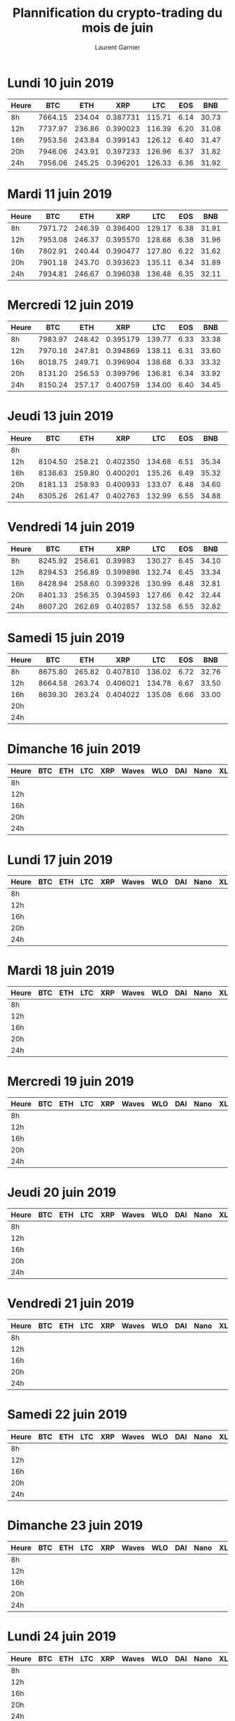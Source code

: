 #+TITLE: Plannification du crypto-trading du mois de juin
#+AUTHOR: Laurent Garnier


* Lundi 10 juin 2019

 | Heure |     BTC |    ETH |      XRP |    LTC |  EOS |   BNB |      XLM |      ADA |   Dash |      XEM | Zcash |      BAT | Waves | Nano |      ZIL |  KMD |       AE |    STEEM |      WLO |
 |-------+---------+--------+----------+--------+------+-------+----------+----------+--------+----------+-------+----------+-------+------+----------+------+----------+----------+----------|
 | 8h    | 7664.15 | 234.04 | 0.387731 | 115.71 | 6.14 | 30.73 | 0.119934 | 0.081075 | 143.53 | 0.082879 | 78.21 | 0.324181 |  2.29 | 1.53 | 0.022534 | 1.61 | 0.515413 | 0.413156 | 0.044369 |
 |-------+---------+--------+----------+--------+------+-------+----------+----------+--------+----------+-------+----------+-------+------+----------+------+----------+----------+----------|
 | 12h   | 7737.97 | 236.86 | 0.390023 | 116.39 | 6.20 | 31.08 | 0.120375 | 0.081283 | 143.66 | 0.082706 | 78.35 | 0.324711 |  2.31 | 1.54 | 0.022581 | 1.62 | 0.509046 | 0.407774 | 0.043220 |
 |-------+---------+--------+----------+--------+------+-------+----------+----------+--------+----------+-------+----------+-------+------+----------+------+----------+----------+----------|
 | 16h   | 7953.56 | 243.84 | 0.399143 | 126.12 | 6.40 | 31.47 | 0.123135 | 0.084172 | 146.90 | 0.085029 | 80.46 | 0.331268 |  2.37 | 1.58 | 0.023459 | 1.66 | 0.516471 | 0.413727 | 0.042993 |
 |-------+---------+--------+----------+--------+------+-------+----------+----------+--------+----------+-------+----------+-------+------+----------+------+----------+----------+----------|
 | 20h   | 7946.06 | 243.91 | 0.397233 | 126.96 | 6.37 | 31.82 | 0.122764 | 0.083868 | 146.93 | 0.084230 | 79.43 | 0.331905 |  2.36 | 1.59 | 0.023412 | 1.66 | 0.518238 | 0.411450 | 0.041436 |
 |-------+---------+--------+----------+--------+------+-------+----------+----------+--------+----------+-------+----------+-------+------+----------+------+----------+----------+----------|
 | 24h   | 7956.06 | 245.25 | 0.396201 | 126.33 | 6.36 | 31.92 | 0.123647 | 0.084613 | 149.52 | 0.083946 | 79.47 | 0.332344 |  2.37 | 1.57 | 0.023509 | 1.66 | 0.520594 | 0.412795 | 0.041903 |
  
* Mardi 11 juin 2019

   | Heure |     BTC |    ETH |      XRP |    LTC |  EOS |   BNB |      XLM |      ADA |   Dash |      XEM | Zcash |      BAT | Waves | Nano |      ZIL |  KMD |    STEEM |        AE |      WLO |
   |-------+---------+--------+----------+--------+------+-------+----------+----------+--------+----------+-------+----------+-------+------+----------+------+----------+-----------+----------|
   | 8h    | 7971.72 | 246.39 | 0.396400 | 129.17 | 6.38 | 31.91 | 0.122029 | 0.084408 | 149.87 |  0.08496 | 79.21 | 0.327275 |  2.39 | 1.56 | 0.024146 | 1.63 | 0.416343 |  0.513821 | 0.040804 |
   |-------+---------+--------+----------+--------+------+-------+----------+----------+--------+----------+-------+----------+-------+------+----------+------+----------+-----------+----------|
   | 12h   | 7953.08 | 246.37 | 0.395570 | 128.68 | 6.38 | 31.96 | 0.122100 | 0.084640 | 148.35 | 0.083975 | 78.95 | 0.327797 |  2.41 | 1.56 | 0.024154 | 1.60 | 0.412950 | 0.5110602 | 0.040519 |
   |-------+---------+--------+----------+--------+------+-------+----------+----------+--------+----------+-------+----------+-------+------+----------+------+----------+-----------+----------|
   | 16h   | 7802.91 | 240.44 | 0.390477 | 127.80 | 6.22 | 31.62 | 0.120213 | 0.083502 | 144.69 | 0.082316 | 78.22 | 0.322836 |  2.36 | 1.51 | 0.023456 | 1.56 | 0.422504 |  0.502811 | 0.038360 |
   |-------+---------+--------+----------+--------+------+-------+----------+----------+--------+----------+-------+----------+-------+------+----------+------+----------+-----------+----------|
   | 20h   | 7901.18 | 243.70 | 0.393623 | 135.11 | 6.34 | 31.89 | 0.121675 | 0.086295 | 146.34 | 0.083174 | 79.88 | 0.326990 |  2.38 | 1.54 | 0.023548 | 1.58 | 0.432269 |  0.506798 | 0.039248 |
   |-------+---------+--------+----------+--------+------+-------+----------+----------+--------+----------+-------+----------+-------+------+----------+------+----------+-----------+----------|
   | 24h   | 7934.81 | 246.67 | 0.396038 | 136.48 | 6.35 | 32.11 | 0.122967 | 0.088290 | 148.83 | 0.083934 | 80.15 | 0.326969 |  2.38 | 1.56 | 0.023092 | 1.59 | 0.441292 |  0.510563 | 0.038341 |


* Mercredi 12 juin 2019

     | Heure |     BTC |    ETH |      XRP |    LTC |  EOS |   BNB |      XLM |      ADA |   Dash |      XEM | Zcash |      BAT | Waves | Nano |      ZIL |  KMD |       AE |    STEEM |      WLO |
     |-------+---------+--------+----------+--------+------+-------+----------+----------+--------+----------+-------+----------+-------+------+----------+------+----------+----------+----------|
     | 8h    | 7983.97 | 248.42 | 0.395179 | 139.77 | 6.33 | 33.38 | 0.123059 | 0.089170 | 149.20 | 0.084027 | 80.94 | 0.331728 |  2.39 | 1.59 | 0.022881 | 1.61 | 0.506396 | 0.426155 | 0.039061 |
     |-------+---------+--------+----------+--------+------+-------+----------+----------+--------+----------+-------+----------+-------+------+----------+------+----------+----------+----------|
     | 12h   | 7970.16 | 247.81 | 0.394869 | 138.11 | 6.31 | 33.60 | 0.124313 | 0.092693 | 149.53 | 0.084426 | 82.69 | 0.328893 |  2.40 | 1.56 | 0.022712 | 1.62 | 0.505600 | 0.424455 | 0.038010 |
     |-------+---------+--------+----------+--------+------+-------+----------+----------+--------+----------+-------+----------+-------+------+----------+------+----------+----------+----------|
     | 16h   | 8018.75 | 249.71 | 0.396904 | 138.68 | 6.33 | 33.32 | 0.125523 | 0.092495 | 149.12 | 0.085268 | 84.01 | 0.331451 |  2.41 | 1.57 | 0.022837 | 1.64 | 0.506771 | 0.434189 | 0.038020 |
     |-------+---------+--------+----------+--------+------+-------+----------+----------+--------+----------+-------+----------+-------+------+----------+------+----------+----------+----------|
     | 20h   | 8131.20 | 256.53 | 0.399796 | 136.81 | 6.34 | 33.92 | 0.125801 | 0.093773 | 150.61 | 0.085748 | 90.23 | 0.334341 |  2.44 | 1.58 | 0.022851 | 1.66 | 0.508912 | 0.428088 | 0.037889 |
     |-------+---------+--------+----------+--------+------+-------+----------+----------+--------+----------+-------+----------+-------+------+----------+------+----------+----------+----------|
     | 24h   | 8150.24 | 257.17 | 0.400759 | 134.00 | 6.40 | 34.45 | 0.126379 | 0.094214 | 153.83 | 0.085816 | 89.03 | 0.333869 |  2.44 | 1.58 | 0.023408 | 1.65 | 0.506404 | 0.428003 | 0.038268 |


* Jeudi 13 juin 2019

   | Heure |     BTC |    ETH |      XRP |    LTC |  EOS |   BNB |      XLM |      ADA |   Dash |      XEM | Zcash |      BAT | Waves | Nano |      ZIL |  KMD |      WLO |
   |-------+---------+--------+----------+--------+------+-------+----------+----------+--------+----------+-------+----------+-------+------+----------+------+----------|
   | 8h    |         |        |          |        |      |       |          |          |        |          |       |          |       |      |          |      |          |
   |-------+---------+--------+----------+--------+------+-------+----------+----------+--------+----------+-------+----------+-------+------+----------+------+----------|
   | 12h   | 8104.50 | 258.21 | 0.402350 | 134.68 | 6.51 | 35.34 | 0.126480 | 0.092332 | 156.47 | 0.085677 | 88.71 | 0.331153 |  2.48 | 1.64 | 0.023499 | 1.67 | 0.036997 |
   |-------+---------+--------+----------+--------+------+-------+----------+----------+--------+----------+-------+----------+-------+------+----------+------+----------|
   | 16h   | 8136.63 | 259.80 | 0.400201 | 135.26 | 6.49 | 35.32 | 0.126571 | 0.093169 | 156.89 | 0.085704 | 89.72 | 0.331978 |  2.47 | 1.67 | 0.023617 | 1.65 | 0.037746 |
   |-------+---------+--------+----------+--------+------+-------+----------+----------+--------+----------+-------+----------+-------+------+----------+------+----------|
   | 20h   | 8181.13 | 258.93 | 0.400933 | 133.07 | 6.48 | 34.60 | 0.125579 | 0.090525 | 154.29 | 0.085838 | 90.05 | 0.329481 |  2.46 | 1.65 | 0.022789 | 1.67 | 0.037949 |
   |-------+---------+--------+----------+--------+------+-------+----------+----------+--------+----------+-------+----------+-------+------+----------+------+----------|
   | 24h   | 8305.26 | 261.47 | 0.402763 | 132.99 | 6.55 | 34.88 | 0.125460 | 0.090052 | 156.34 | 0.085983 | 89.66 | 0.329132 |  2.50 | 1.70 | 0.023847 | 1.70 | 0.038065 |


* Vendredi 14 juin 2019

   | Heure |     BTC |    ETH |      XRP |    LTC |  EOS |   BNB |      XLM |      ADA |   Dash |      XEM | Zcash |      BAT | Waves | Nano |      ZIL |  KMD |      WLO |
   |-------+---------+--------+----------+--------+------+-------+----------+----------+--------+----------+-------+----------+-------+------+----------+------+----------|
   | 8h    | 8245.92 | 256.61 |  0.39983 | 130.27 | 6.45 | 34.10 | 0.124666 | 0.090539 | 153.93 | 0.085767 | 89.39 | 0.326581 |  2.49 | 1.71 | 0.023612 | 1.70 | 0.038167 |
   |-------+---------+--------+----------+--------+------+-------+----------+----------+--------+----------+-------+----------+-------+------+----------+------+----------|
   | 12h   | 8294.53 | 256.89 | 0.399896 | 132.74 | 6.45 | 33.34 | 0.124160 | 0.091036 | 153.69 | 0.085425 | 91.88 | 0.322933 |  2.50 | 1.68 | 0.023562 | 1.69 | 0.038437 |
   |-------+---------+--------+----------+--------+------+-------+----------+----------+--------+----------+-------+----------+-------+------+----------+------+----------|
   | 16h   | 8428.94 | 258.60 | 0.399326 | 130.99 | 6.48 | 32.81 | 0.123116 | 0.087479 | 151.47 | 0.084610 | 89.94 | 0.316036 |  2.34 | 1.58 | 0.022624 | 1.63 |  0.03895 |
   |-------+---------+--------+----------+--------+------+-------+----------+----------+--------+----------+-------+----------+-------+------+----------+------+----------|
   | 20h   | 8401.33 | 256.35 | 0.394593 | 127.66 | 6.42 | 32.44 | 0.122592 | 0.086513 | 150.75 | 0.083159 | 88.04 | 0.312233 |  2.29 | 1.55 | 0.022774 | 1.56 | 0.038678 |
   |-------+---------+--------+----------+--------+------+-------+----------+----------+--------+----------+-------+----------+-------+------+----------+------+----------|
   | 24h   | 8607.20 | 262.69 | 0.402857 | 132.58 | 6.55 | 32.82 | 0.124379 | 0.089461 | 153.89 | 0.084673 | 89.67 | 0.320062 |  2.34 | 1.56 | 0.022985 | 1.57 | 0.038828 |

* Samedi 15 juin 2019

   | Heure |     BTC |    ETH |      XRP |    LTC |  EOS |   BNB |      XLM |      ADA |   Dash |      XEM | Zcash |      BAT | Waves | Nano |      Zil |  KMD |      WLO |
   |-------+---------+--------+----------+--------+------+-------+----------+----------+--------+----------+-------+----------+-------+------+----------+------+----------|
   | 8h    | 8675.80 | 265.82 | 0.407810 | 136.02 | 6.72 | 32.76 | 0.127472 | 0.091212 | 154.35 | 0.086280 | 91.00 | 0.322282 |  2.37 | 1.61 | 0.023579 | 1.62 | 0.039249 |
   |-------+---------+--------+----------+--------+------+-------+----------+----------+--------+----------+-------+----------+-------+------+----------+------+----------|
   | 12h   | 8664.58 | 263.74 | 0.406021 | 134.78 | 6.67 | 33.50 | 0.125398 | 0.091522 | 153.64 | 0.084960 | 92.94 | 0.326646 |  2.38 | 1.61 | 0.023477 | 1.59 | 0.039324 |
   |-------+---------+--------+----------+--------+------+-------+----------+----------+--------+----------+-------+----------+-------+------+----------+------+----------|
   | 16h   | 8639.30 | 263.24 | 0.404022 | 135.08 | 6.66 | 33.00 | 0.124834 | 0.090863 | 153.49 | 0.084813 | 92.15 | 0.329188 |  2.37 | 1.59 | 0.023497 | 1.61 | 0.039103 |
   |-------+---------+--------+----------+--------+------+-------+----------+----------+--------+----------+-------+----------+-------+------+----------+------+----------|
   | 20h   |         |        |          |        |      |       |          |          |        |          |       |          |       |      |          |      |          |
   |-------+---------+--------+----------+--------+------+-------+----------+----------+--------+----------+-------+----------+-------+------+----------+------+----------|
   | 24h   |         |        |          |        |      |       |          |          |        |          |       |          |       |      |          |      |          |
* Dimanche 16 juin 2019

   | Heure | BTC | ETH | LTC | XRP | Waves | WLO | DAI | Nano | XLM | BAT | Dash | Zcash | KMD | GNT | BNB |
   |-------+-----+-----+-----+-----+-------+-----+-----+------+-----+-----+------+-------+-----+-----+-----|
   | 8h    |     |     |     |     |       |     |     |      |     |     |      |       |     |     |     |
   |-------+-----+-----+-----+-----+-------+-----+-----+------+-----+-----+------+-------+-----+-----+-----|
   | 12h   |     |     |     |     |       |     |     |      |     |     |      |       |     |     |     |
   |-------+-----+-----+-----+-----+-------+-----+-----+------+-----+-----+------+-------+-----+-----+-----|
   | 16h   |     |     |     |     |       |     |     |      |     |     |      |       |     |     |     |
   |-------+-----+-----+-----+-----+-------+-----+-----+------+-----+-----+------+-------+-----+-----+-----|
   | 20h   |     |     |     |     |       |     |     |      |     |     |      |       |     |     |     |
   |-------+-----+-----+-----+-----+-------+-----+-----+------+-----+-----+------+-------+-----+-----+-----|
   | 24h   |     |     |     |     |       |     |     |      |     |     |      |       |     |     |     |
* Lundi 17 juin 2019

 | Heure | BTC | ETH | LTC | XRP | Waves | WLO | DAI | Nano | XLM | BAT | Dash | Zcash | KMD | GNT | BNB |
 |-------+-----+-----+-----+-----+-------+-----+-----+------+-----+-----+------+-------+-----+-----+-----|
 | 8h    |     |     |     |     |       |     |     |      |     |     |      |       |     |     |     |
 |-------+-----+-----+-----+-----+-------+-----+-----+------+-----+-----+------+-------+-----+-----+-----|
 | 12h   |     |     |     |     |       |     |     |      |     |     |      |       |     |     |     |
 |-------+-----+-----+-----+-----+-------+-----+-----+------+-----+-----+------+-------+-----+-----+-----|
 | 16h   |     |     |     |     |       |     |     |      |     |     |      |       |     |     |     |
 |-------+-----+-----+-----+-----+-------+-----+-----+------+-----+-----+------+-------+-----+-----+-----|
 | 20h   |     |     |     |     |       |     |     |      |     |     |      |       |     |     |     |
 |-------+-----+-----+-----+-----+-------+-----+-----+------+-----+-----+------+-------+-----+-----+-----|
 | 24h   |     |     |     |     |       |     |     |      |     |     |      |       |     |     |     |

* Mardi 18 juin 2019

   | Heure | BTC | ETH | LTC | XRP | Waves | WLO | DAI | Nano | XLM | BAT | Dash | Zcash | KMD | GNT | BNB |
   |-------+-----+-----+-----+-----+-------+-----+-----+------+-----+-----+------+-------+-----+-----+-----|
   | 8h    |     |     |     |     |       |     |     |      |     |     |      |       |     |     |     |
   |-------+-----+-----+-----+-----+-------+-----+-----+------+-----+-----+------+-------+-----+-----+-----|
   | 12h   |     |     |     |     |       |     |     |      |     |     |      |       |     |     |     |
   |-------+-----+-----+-----+-----+-------+-----+-----+------+-----+-----+------+-------+-----+-----+-----|
   | 16h   |     |     |     |     |       |     |     |      |     |     |      |       |     |     |     |
   |-------+-----+-----+-----+-----+-------+-----+-----+------+-----+-----+------+-------+-----+-----+-----|
   | 20h   |     |     |     |     |       |     |     |      |     |     |      |       |     |     |     |
   |-------+-----+-----+-----+-----+-------+-----+-----+------+-----+-----+------+-------+-----+-----+-----|
   | 24h   |     |     |     |     |       |     |     |      |     |     |      |       |     |     |     |
* Mercredi 19 juin 2019

   | Heure | BTC | ETH | LTC | XRP | Waves | WLO | DAI | Nano | XLM | BAT | Dash | Zcash | KMD | GNT | BNB |
   |-------+-----+-----+-----+-----+-------+-----+-----+------+-----+-----+------+-------+-----+-----+-----|
   | 8h    |     |     |     |     |       |     |     |      |     |     |      |       |     |     |     |
   |-------+-----+-----+-----+-----+-------+-----+-----+------+-----+-----+------+-------+-----+-----+-----|
   | 12h   |     |     |     |     |       |     |     |      |     |     |      |       |     |     |     |
   |-------+-----+-----+-----+-----+-------+-----+-----+------+-----+-----+------+-------+-----+-----+-----|
   | 16h   |     |     |     |     |       |     |     |      |     |     |      |       |     |     |     |
   |-------+-----+-----+-----+-----+-------+-----+-----+------+-----+-----+------+-------+-----+-----+-----|
   | 20h   |     |     |     |     |       |     |     |      |     |     |      |       |     |     |     |
   |-------+-----+-----+-----+-----+-------+-----+-----+------+-----+-----+------+-------+-----+-----+-----|
   | 24h   |     |     |     |     |       |     |     |      |     |     |      |       |     |     |     |
* Jeudi 20 juin 2019

   | Heure | BTC | ETH | LTC | XRP | Waves | WLO | DAI | Nano | XLM | BAT | Dash | Zcash | KMD | GNT | BNB |
   |-------+-----+-----+-----+-----+-------+-----+-----+------+-----+-----+------+-------+-----+-----+-----|
   | 8h    |     |     |     |     |       |     |     |      |     |     |      |       |     |     |     |
   |-------+-----+-----+-----+-----+-------+-----+-----+------+-----+-----+------+-------+-----+-----+-----|
   | 12h   |     |     |     |     |       |     |     |      |     |     |      |       |     |     |     |
   |-------+-----+-----+-----+-----+-------+-----+-----+------+-----+-----+------+-------+-----+-----+-----|
   | 16h   |     |     |     |     |       |     |     |      |     |     |      |       |     |     |     |
   |-------+-----+-----+-----+-----+-------+-----+-----+------+-----+-----+------+-------+-----+-----+-----|
   | 20h   |     |     |     |     |       |     |     |      |     |     |      |       |     |     |     |
   |-------+-----+-----+-----+-----+-------+-----+-----+------+-----+-----+------+-------+-----+-----+-----|
   | 24h   |     |     |     |     |       |     |     |      |     |     |      |       |     |     |     |
* Vendredi 21 juin 2019

   | Heure | BTC | ETH | LTC | XRP | Waves | WLO | DAI | Nano | XLM | BAT | Dash | Zcash | KMD | GNT | BNB |
   |-------+-----+-----+-----+-----+-------+-----+-----+------+-----+-----+------+-------+-----+-----+-----|
   | 8h    |     |     |     |     |       |     |     |      |     |     |      |       |     |     |     |
   |-------+-----+-----+-----+-----+-------+-----+-----+------+-----+-----+------+-------+-----+-----+-----|
   | 12h   |     |     |     |     |       |     |     |      |     |     |      |       |     |     |     |
   |-------+-----+-----+-----+-----+-------+-----+-----+------+-----+-----+------+-------+-----+-----+-----|
   | 16h   |     |     |     |     |       |     |     |      |     |     |      |       |     |     |     |
   |-------+-----+-----+-----+-----+-------+-----+-----+------+-----+-----+------+-------+-----+-----+-----|
   | 20h   |     |     |     |     |       |     |     |      |     |     |      |       |     |     |     |
   |-------+-----+-----+-----+-----+-------+-----+-----+------+-----+-----+------+-------+-----+-----+-----|
   | 24h   |     |     |     |     |       |     |     |      |     |     |      |       |     |     |     |
* Samedi 22 juin 2019

   | Heure | BTC | ETH | LTC | XRP | Waves | WLO | DAI | Nano | XLM | BAT | Dash | Zcash | KMD | GNT | BNB |
   |-------+-----+-----+-----+-----+-------+-----+-----+------+-----+-----+------+-------+-----+-----+-----|
   | 8h    |     |     |     |     |       |     |     |      |     |     |      |       |     |     |     |
   |-------+-----+-----+-----+-----+-------+-----+-----+------+-----+-----+------+-------+-----+-----+-----|
   | 12h   |     |     |     |     |       |     |     |      |     |     |      |       |     |     |     |
   |-------+-----+-----+-----+-----+-------+-----+-----+------+-----+-----+------+-------+-----+-----+-----|
   | 16h   |     |     |     |     |       |     |     |      |     |     |      |       |     |     |     |
   |-------+-----+-----+-----+-----+-------+-----+-----+------+-----+-----+------+-------+-----+-----+-----|
   | 20h   |     |     |     |     |       |     |     |      |     |     |      |       |     |     |     |
   |-------+-----+-----+-----+-----+-------+-----+-----+------+-----+-----+------+-------+-----+-----+-----|
   | 24h   |     |     |     |     |       |     |     |      |     |     |      |       |     |     |     |
* Dimanche 23 juin 2019

   | Heure | BTC | ETH | LTC | XRP | Waves | WLO | DAI | Nano | XLM | BAT | Dash | Zcash | KMD | GNT | BNB |
   |-------+-----+-----+-----+-----+-------+-----+-----+------+-----+-----+------+-------+-----+-----+-----|
   | 8h    |     |     |     |     |       |     |     |      |     |     |      |       |     |     |     |
   |-------+-----+-----+-----+-----+-------+-----+-----+------+-----+-----+------+-------+-----+-----+-----|
   | 12h   |     |     |     |     |       |     |     |      |     |     |      |       |     |     |     |
   |-------+-----+-----+-----+-----+-------+-----+-----+------+-----+-----+------+-------+-----+-----+-----|
   | 16h   |     |     |     |     |       |     |     |      |     |     |      |       |     |     |     |
   |-------+-----+-----+-----+-----+-------+-----+-----+------+-----+-----+------+-------+-----+-----+-----|
   | 20h   |     |     |     |     |       |     |     |      |     |     |      |       |     |     |     |
   |-------+-----+-----+-----+-----+-------+-----+-----+------+-----+-----+------+-------+-----+-----+-----|
   | 24h   |     |     |     |     |       |     |     |      |     |     |      |       |     |     |     |
* Lundi 24 juin 2019

 | Heure | BTC | ETH | LTC | XRP | Waves | WLO | DAI | Nano | XLM | BAT | Dash | Zcash | KMD | GNT | BNB |
 |-------+-----+-----+-----+-----+-------+-----+-----+------+-----+-----+------+-------+-----+-----+-----|
 | 8h    |     |     |     |     |       |     |     |      |     |     |      |       |     |     |     |
 |-------+-----+-----+-----+-----+-------+-----+-----+------+-----+-----+------+-------+-----+-----+-----|
 | 12h   |     |     |     |     |       |     |     |      |     |     |      |       |     |     |     |
 |-------+-----+-----+-----+-----+-------+-----+-----+------+-----+-----+------+-------+-----+-----+-----|
 | 16h   |     |     |     |     |       |     |     |      |     |     |      |       |     |     |     |
 |-------+-----+-----+-----+-----+-------+-----+-----+------+-----+-----+------+-------+-----+-----+-----|
 | 20h   |     |     |     |     |       |     |     |      |     |     |      |       |     |     |     |
 |-------+-----+-----+-----+-----+-------+-----+-----+------+-----+-----+------+-------+-----+-----+-----|
 | 24h   |     |     |     |     |       |     |     |      |     |     |      |       |     |     |     |

* Mardi 25 juin 2019

   | Heure | BTC | ETH | LTC | XRP | Waves | WLO | DAI | Nano | XLM | BAT | Dash | Zcash | KMD | GNT | BNB |
   |-------+-----+-----+-----+-----+-------+-----+-----+------+-----+-----+------+-------+-----+-----+-----|
   | 8h    |     |     |     |     |       |     |     |      |     |     |      |       |     |     |     |
   |-------+-----+-----+-----+-----+-------+-----+-----+------+-----+-----+------+-------+-----+-----+-----|
   | 12h   |     |     |     |     |       |     |     |      |     |     |      |       |     |     |     |
   |-------+-----+-----+-----+-----+-------+-----+-----+------+-----+-----+------+-------+-----+-----+-----|
   | 16h   |     |     |     |     |       |     |     |      |     |     |      |       |     |     |     |
   |-------+-----+-----+-----+-----+-------+-----+-----+------+-----+-----+------+-------+-----+-----+-----|
   | 20h   |     |     |     |     |       |     |     |      |     |     |      |       |     |     |     |
   |-------+-----+-----+-----+-----+-------+-----+-----+------+-----+-----+------+-------+-----+-----+-----|
   | 24h   |     |     |     |     |       |     |     |      |     |     |      |       |     |     |     |
* Mercredi 26 juin 2019

   | Heure | BTC | ETH | LTC | XRP | Waves | WLO | DAI | Nano | XLM | BAT | Dash | Zcash | KMD | GNT | BNB |
   |-------+-----+-----+-----+-----+-------+-----+-----+------+-----+-----+------+-------+-----+-----+-----|
   | 8h    |     |     |     |     |       |     |     |      |     |     |      |       |     |     |     |
   |-------+-----+-----+-----+-----+-------+-----+-----+------+-----+-----+------+-------+-----+-----+-----|
   | 12h   |     |     |     |     |       |     |     |      |     |     |      |       |     |     |     |
   |-------+-----+-----+-----+-----+-------+-----+-----+------+-----+-----+------+-------+-----+-----+-----|
   | 16h   |     |     |     |     |       |     |     |      |     |     |      |       |     |     |     |
   |-------+-----+-----+-----+-----+-------+-----+-----+------+-----+-----+------+-------+-----+-----+-----|
   | 20h   |     |     |     |     |       |     |     |      |     |     |      |       |     |     |     |
   |-------+-----+-----+-----+-----+-------+-----+-----+------+-----+-----+------+-------+-----+-----+-----|
   | 24h   |     |     |     |     |       |     |     |      |     |     |      |       |     |     |     |
* Jeudi 27 juin 2019

   | Heure | BTC | ETH | LTC | XRP | Waves | WLO | DAI | Nano | XLM | BAT | Dash | Zcash | KMD | GNT | BNB |
   |-------+-----+-----+-----+-----+-------+-----+-----+------+-----+-----+------+-------+-----+-----+-----|
   | 8h    |     |     |     |     |       |     |     |      |     |     |      |       |     |     |     |
   |-------+-----+-----+-----+-----+-------+-----+-----+------+-----+-----+------+-------+-----+-----+-----|
   | 12h   |     |     |     |     |       |     |     |      |     |     |      |       |     |     |     |
   |-------+-----+-----+-----+-----+-------+-----+-----+------+-----+-----+------+-------+-----+-----+-----|
   | 16h   |     |     |     |     |       |     |     |      |     |     |      |       |     |     |     |
   |-------+-----+-----+-----+-----+-------+-----+-----+------+-----+-----+------+-------+-----+-----+-----|
   | 20h   |     |     |     |     |       |     |     |      |     |     |      |       |     |     |     |
   |-------+-----+-----+-----+-----+-------+-----+-----+------+-----+-----+------+-------+-----+-----+-----|
   | 24h   |     |     |     |     |       |     |     |      |     |     |      |       |     |     |     |
* Vendredi 28 juin 2019

   | Heure | BTC | ETH | LTC | XRP | Waves | WLO | DAI | Nano | XLM | BAT | Dash | Zcash | KMD | GNT | BNB |
   |-------+-----+-----+-----+-----+-------+-----+-----+------+-----+-----+------+-------+-----+-----+-----|
   | 8h    |     |     |     |     |       |     |     |      |     |     |      |       |     |     |     |
   |-------+-----+-----+-----+-----+-------+-----+-----+------+-----+-----+------+-------+-----+-----+-----|
   | 12h   |     |     |     |     |       |     |     |      |     |     |      |       |     |     |     |
   |-------+-----+-----+-----+-----+-------+-----+-----+------+-----+-----+------+-------+-----+-----+-----|
   | 16h   |     |     |     |     |       |     |     |      |     |     |      |       |     |     |     |
   |-------+-----+-----+-----+-----+-------+-----+-----+------+-----+-----+------+-------+-----+-----+-----|
   | 20h   |     |     |     |     |       |     |     |      |     |     |      |       |     |     |     |
   |-------+-----+-----+-----+-----+-------+-----+-----+------+-----+-----+------+-------+-----+-----+-----|
   | 24h   |     |     |     |     |       |     |     |      |     |     |      |       |     |     |     |
* Samedi 29 juin 2019

   | Heure | BTC | ETH | LTC | XRP | Waves | WLO | DAI | Nano | XLM | BAT | Dash | Zcash | KMD | GNT | BNB |
   |-------+-----+-----+-----+-----+-------+-----+-----+------+-----+-----+------+-------+-----+-----+-----|
   | 8h    |     |     |     |     |       |     |     |      |     |     |      |       |     |     |     |
   |-------+-----+-----+-----+-----+-------+-----+-----+------+-----+-----+------+-------+-----+-----+-----|
   | 12h   |     |     |     |     |       |     |     |      |     |     |      |       |     |     |     |
   |-------+-----+-----+-----+-----+-------+-----+-----+------+-----+-----+------+-------+-----+-----+-----|
   | 16h   |     |     |     |     |       |     |     |      |     |     |      |       |     |     |     |
   |-------+-----+-----+-----+-----+-------+-----+-----+------+-----+-----+------+-------+-----+-----+-----|
   | 20h   |     |     |     |     |       |     |     |      |     |     |      |       |     |     |     |
   |-------+-----+-----+-----+-----+-------+-----+-----+------+-----+-----+------+-------+-----+-----+-----|
   | 24h   |     |     |     |     |       |     |     |      |     |     |      |       |     |     |     |
* Dimanche 30 juin 2019

   | Heure | BTC | ETH | LTC | XRP | Waves | WLO | DAI | Nano | XLM | BAT | Dash | Zcash | KMD | GNT | BNB |
   |-------+-----+-----+-----+-----+-------+-----+-----+------+-----+-----+------+-------+-----+-----+-----|
   | 8h    |     |     |     |     |       |     |     |      |     |     |      |       |     |     |     |
   |-------+-----+-----+-----+-----+-------+-----+-----+------+-----+-----+------+-------+-----+-----+-----|
   | 12h   |     |     |     |     |       |     |     |      |     |     |      |       |     |     |     |
   |-------+-----+-----+-----+-----+-------+-----+-----+------+-----+-----+------+-------+-----+-----+-----|
   | 16h   |     |     |     |     |       |     |     |      |     |     |      |       |     |     |     |
   |-------+-----+-----+-----+-----+-------+-----+-----+------+-----+-----+------+-------+-----+-----+-----|
   | 20h   |     |     |     |     |       |     |     |      |     |     |      |       |     |     |     |
   |-------+-----+-----+-----+-----+-------+-----+-----+------+-----+-----+------+-------+-----+-----+-----|
   | 24h   |     |     |     |     |       |     |     |      |     |     |      |       |     |     |     |
